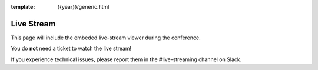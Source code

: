 :template: {{year}}/generic.html


Live Stream
===========

This page will include the embeded live-stream viewer during the conference. 

You do **not** need a ticket to watch the live stream!

If you experience technical issues, please report them in the #live-streaming channel on Slack.

